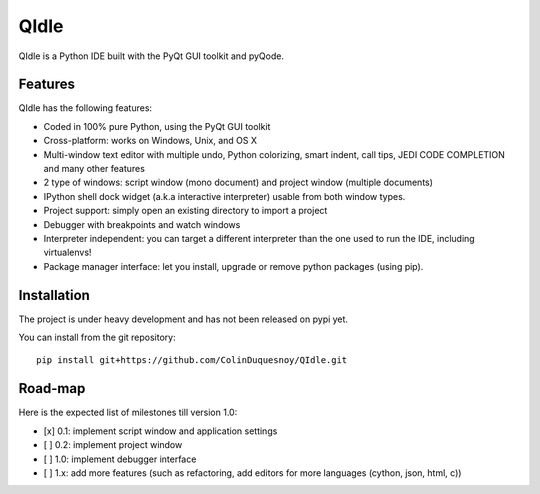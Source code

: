 QIdle
=====

QIdle is a Python IDE built with the PyQt GUI toolkit and pyQode.


Features
--------

QIdle has the following features:

- Coded in 100% pure Python, using the PyQt GUI toolkit
- Cross-platform: works on Windows, Unix, and OS X
- Multi-window text editor with multiple undo, Python colorizing, smart indent,
  call tips, JEDI CODE COMPLETION and many other features
- 2 type of windows: script window (mono document) and project window (multiple
  documents)
- IPython shell dock widget (a.k.a interactive interpreter) usable from both
  window types.
- Project support: simply open an existing directory to import a project
- Debugger with breakpoints and watch windows
- Interpreter independent: you can target a different interpreter than the one
  used to run the IDE, including virtualenvs!
- Package manager interface: let you install, upgrade or remove python
  packages (using pip).

Installation
------------

The project is under heavy development and has not been released on pypi yet.

You can install from the git repository::

    pip install git+https://github.com/ColinDuquesnoy/QIdle.git


Road-map
--------

Here is the expected list of milestones till version 1.0:

- [x] 0.1: implement script window and application settings
- [ ] 0.2: implement project window
- [ ] 1.0: implement debugger interface
- [ ] 1.x: add more features (such as refactoring, add editors for more
  languages (cython, json, html, c))
